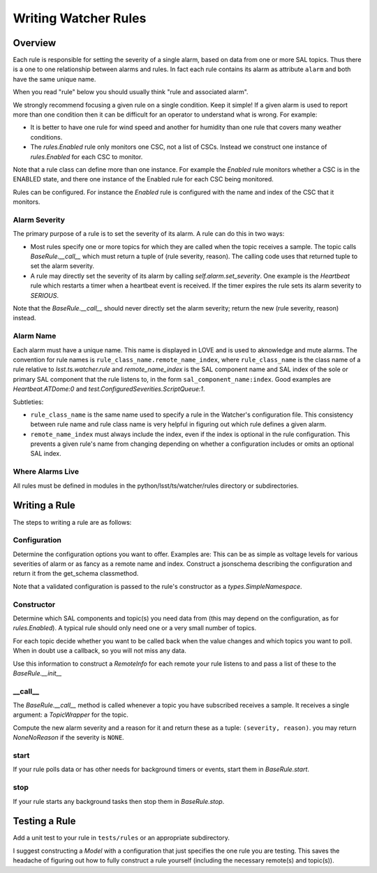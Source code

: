 .. py:currentmodule:: lsst.ts.watcher

.. _lsst.ts.watcher.writing_rules:

#####################
Writing Watcher Rules
#####################

Overview
========

Each rule is responsible for setting the severity of a single alarm, based on data from one or more SAL topics.
Thus there is a one to one relationship between alarms and rules.
In fact each rule contains its alarm as attribute ``alarm`` and both have the same unique name.

When you read "rule" below you should usually think "rule and associated alarm".

We strongly recommend focusing a given rule on a single condition.
Keep it simple!
If a given alarm is used to report more than one condition then it can be difficult for an operator to understand what is wrong.
For example:

* It is better to have one rule for wind speed and another for humidity than one rule that covers many weather conditions.
* The `rules.Enabled` rule only monitors one CSC, not a list of CSCs.
  Instead we construct one instance of `rules.Enabled` for each CSC to monitor.

Note that a rule class can define more than one instance.
For example the `Enabled` rule monitors whether a CSC is in the ENABLED state, and there one instance of the Enabled rule for each CSC being monitored.

Rules can be configured.
For instance the `Enabled` rule is configured with the name and index of the CSC that it monitors.

Alarm Severity
--------------
The primary purpose of a rule is to set the severity of its alarm.
A rule can do this in two ways:

* Most rules specify one or more topics for which they are called when the topic receives a sample.
  The topic calls `BaseRule.__call__` which must return a tuple of (rule severity, reason).
  The calling code uses that returned tuple to set the alarm severity.
* A rule may directly set the severity of its alarm by calling `self.alarm.set_severity`.
  One example is the `Heartbeat` rule which restarts a timer when a heartbeat event is received.
  If the timer expires the rule sets its alarm severity to `SERIOUS`.

Note that the `BaseRule.__call__` should never directly set the alarm severity;
return the new (rule severity, reason) instead.

Alarm Name
----------
Each alarm must have a unique name.
This name is displayed in LOVE and is used to aknowledge and mute alarms.
The convention for rule names is ``rule_class_name.remote_name_index``, where ``rule_class_name`` is the class name of a rule relative to `lsst.ts.watcher.rule` and `remote_name_index` is the SAL component name and SAL index of the sole or primary SAL component that the rule listens to, in the form ``sal_component_name:index``.
Good examples are `Heartbeat.ATDome:0` and `test.ConfiguredSeverities.ScriptQueue:1`.

Subtleties:

* ``rule_class_name`` is the same name used to specify a rule in the Watcher's configuration file.
  This consistency between rule name and rule class name is very helpful in figuring out which rule defines a given alarm.
* ``remote_name_index`` must always include the index, even if the index is optional in the rule configuration.
  This prevents a given rule's name from changing depending on whether a configuration includes or omits an optional SAL index.

Where Alarms Live
-----------------
All rules must be defined in modules in the python/lsst/ts/watcher/rules directory or subdirectories.

Writing a Rule
==============

The steps to writing a rule are as follows:

Configuration
-------------
Determine the configuration options you want to offer.
Examples are:
This can be as simple as voltage levels for various severities of alarm or as fancy as a remote name and index.
Construct a jsonschema describing the configuration and return it from the get_schema classmethod.

Note that a validated configuration is passed to the rule's constructor as a `types.SimpleNamespace`.

Constructor
-----------
Determine which SAL components and topic(s) you need data from
(this may depend on the configuration, as for `rules.Enabled`).
A typical rule should only need one or a very small number of topics.

For each topic decide whether you want to be called back when the value changes and which topics you want to poll.
When in doubt use a callback, so you will not miss any data.

Use this information to construct a `RemoteInfo` for each remote your rule listens to
and pass a list of these to the `BaseRule.__init__`

\_\_call\_\_
------------
The `BaseRule.__call__` method is called whenever a topic you have subscribed receives a sample.
It receives a single argument: a `TopicWrapper` for the topic.

Compute the new alarm severity and a reason for it and return these as a tuple: ``(severity, reason)``.
you may return `NoneNoReason` if the severity is ``NONE``.

start
-----
If your rule polls data or has other needs for background timers or events, start them in `BaseRule.start`.

stop
----
If your rule starts any background tasks then stop them in `BaseRule.stop`.

Testing a Rule
==============
Add a unit test to your rule in ``tests/rules`` or an appropriate subdirectory.

I suggest constructing a `Model` with a configuration that just specifies the one rule you are testing.
This saves the headache of figuring out how to fully construct a rule yourself (including the necessary remote(s) and topic(s)).
